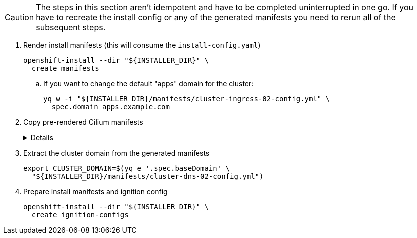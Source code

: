 [CAUTION]
The steps in this section aren't idempotent and have to be completed uninterrupted in one go.
If you have to recreate the install config or any of the generated manifests you need to rerun all of the subsequent steps.

. Render install manifests (this will consume the `install-config.yaml`)
+
[source,bash]
----
openshift-install --dir "${INSTALLER_DIR}" \
  create manifests
----

.. If you want to change the default "apps" domain for the cluster:
+
[source,bash]
----
yq w -i "${INSTALLER_DIR}/manifests/cluster-ingress-02-config.yml" \
  spec.domain apps.example.com
----

. Copy pre-rendered Cilium manifests
+
[%collapsible]
====
[source,bash]
----
cp catalog/manifests/cilium/olm/* target/manifests/
----
====

. Extract the cluster domain from the generated manifests
+
[source,bash]
----
export CLUSTER_DOMAIN=$(yq e '.spec.baseDomain' \
  "${INSTALLER_DIR}/manifests/cluster-dns-02-config.yml")
----

. Prepare install manifests and ignition config
+
[source,bash]
----
openshift-install --dir "${INSTALLER_DIR}" \
  create ignition-configs
----
